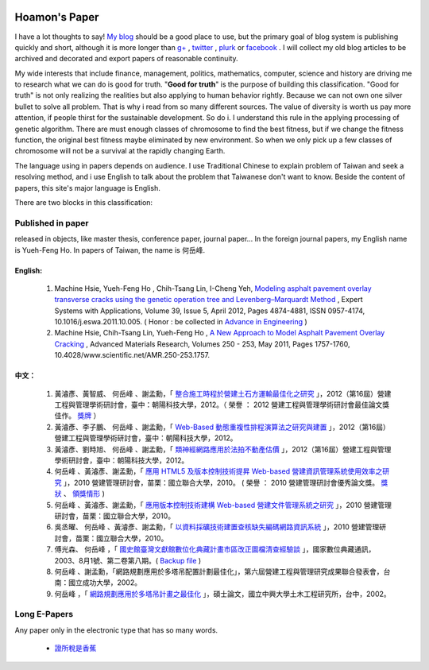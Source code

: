 .. www.hoamon.info documentation master file, created by
   sphinx-quickstart on Thu Oct 18 16:30:44 2012.
   You can adapt this file completely to your liking, but it should at least
   contain the root `toctree` directive.


.. role:: underline
    :class: underline


.. role:: notice
    :class: notice


.. image:: _static/me_paper.jpeg
   :scale: 100 %
   :alt: It's me
   :align: left


Hoamon's Paper
================================================================================

I have a lot thoughts to say!  `My blog <http://blog.hoamon.info/>`_
should be a good place to use, but the primary goal of blog system is publishing
quickly and short, although it is more longer than
`g+ <https://plus.google.com/u/0/109599559104256217166/about>`_ ,
`twitter <http://twitter.com/#!/hoamon>`_ , `plurk <http://www.plurk.com/hoamon>`_
or `facebook <https://www.facebook.com/amon.ho>`_ .  I will collect my old blog articles
to be archived and decorated and export papers of reasonable continuity.

My wide interests that include finance, management, politics, mathematics,
computer, science and history are driving me to research what we can do is good for truth.
"**Good for truth**" is the purpose of building this classification.
"Good for truth" is not only realizing the realities but also applying to human behavior rightly.
Because we can not own one silver bullet to solve all problem.
That is why i read from so many different sources.
The value of diversity is worth us pay more attention, if people thirst for the
sustainable development.  So do i.  I understand this rule in the applying processing
of genetic algorithm.  There are must enough classes of chromosome to find the best fitness,
but if we change the fitness function, the original best fitness maybe eliminated
by new environment. So when we only pick up a few classes of chromosome will not be a survival
at the rapidly changing Earth.

The language using in papers depends on audience.  I use Traditional Chinese to
explain problem of Taiwan and seek a resolving method, and i use English to talk
about the problem that Taiwanese don't want to know.  Beside the content of papers,
this site's major language is English.

There are two blocks in this classification:

Published in paper
--------------------------------------------------------------------------------

released in objects, like master thesis, conference paper, journal paper...
In the foreign journal papers, my English name is Yueh-Feng Ho.
In papers of Taiwan, the name is 何岳峰.

English:
^^^^^^^^^^^^^^^^^^^^^^^^^^^^^^^^^^^^^^^^^^^^^^^^^^^^^^^^^^^^^^^^^^^^^^^^^^^^^^^^

 1. Machine Hsie, :underline:`Yueh-Feng Ho` , Chih-Tsang Lin, I-Cheng Yeh, `Modeling asphalt pavement overlay transverse cracks using the genetic operation tree and Levenberg–Marquardt Method <http://dx.doi.org/10.1016/j.eswa.2011.10.005>`_ , Expert Systems with Applications, Volume 39, Issue 5, April 2012, Pages 4874-4881, ISSN 0957-4174, 10.1016/j.eswa.2011.10.005.  ( :notice:`Honor` : be collected in `Advance in Engineering <http://advancesinengineering.com/civil-engineering/modeling-asphalt-pavement-overlay-transverse-cracks-using-the-genetic-operation-tree-and-levenberg-marquardt-method/>`_ )
 #. Machine Hsie, Chih-Tsang Lin, :underline:`Yueh-Feng Ho` , `A New Approach to Model Asphalt Pavement Overlay Cracking <http://www.scientific.net/AMR.250-253.1757>`_ , Advanced Materials Research, Volumes 250 - 253, May 2011, Pages 1757-1760, 10.4028/www.scientific.net/AMR.250-253.1757.

中文：
^^^^^^^^^^^^^^^^^^^^^^^^^^^^^^^^^^^^^^^^^^^^^^^^^^^^^^^^^^^^^^^^^^^^^^^^^^^^^^^^

 1. 黃濬彥、黃智威、 :underline:`何岳峰` 、謝孟勳，「 `整合施工時程於營建土石方運輸最佳化之研究 <_static/paper/transportation_problem_abstract.png>`_ 」，2012（第16屆）營建工程與管理學術研討會，臺中：朝陽科技大學，2012。（ :notice:`榮譽` ： 2012 營建工程與管理學術研討會最佳論文獎佳作。 `獎牌 <_static/paper/transportation_problem_award.jpg>`_ ）
 #. 黃濬彥、李子鵬、 :underline:`何岳峰` 、謝孟勳，「 `Web-Based 動態重複性排程演算法之研究與建置 <_static/paper/Web-Based_abstract.png>`_ 」，2012（第16屆）營建工程與管理學術研討會，臺中：朝陽科技大學，2012。
 #. 黃濬彥、劉時旭、 :underline:`何岳峰` 、謝孟勳，「 `類神經網路應用於法拍不動產估價 <_static/paper/ANN_abstract.png>`_ 」，2012（第16屆）營建工程與管理學術研討會，臺中：朝陽科技大學，2012。
 #.  :underline:`何岳峰` 、黃濬彥、謝孟勳，「 `應用 HTML5 及版本控制技術提昇 Web-based 營建資訊管理系統使用效率之研究 <_static/paper/html5_abstract.pdf>`_ 」，2010 營建管理研討會，苗栗：國立聯合大學，2010。 ( :notice:`榮譽` ： 2010 營建管理研討會優秀論文獎。 `獎狀 <_static/paper/HTML5.png>`_ 、 `領獎情形 <_static/paper/HTML5_award.jpg>`_ )
 #.  :underline:`何岳峰` 、黃濬彥、謝孟勳，「 `應用版本控制技術建構 Web-based 營建文件管理系統之研究 <_static/paper/km_abstract.pdf>`_ 」，2010 營建管理研討會，苗栗：國立聯合大學，2010。
 #. 吳丞曜、 :underline:`何岳峰` 、黃濬彥、謝孟勳，「 `以資料採礦技術建置查核缺失編碼網路資訊系統 <_static/paper/uiyyeu_abstract.pdf>`_ 」，2010 營建管理研討會，苗栗：國立聯合大學，2010。
 #. 傅光森、 :underline:`何岳峰` ，「 `國史館臺灣文獻館數位化典藏計畫市區改正圖檔清查經驗談 <http://www2.ndap.org.tw/newsletter06/news/read_news.php?nid=505>`_ 」，國家數位典藏通訊，2003、8月1號、第二卷第八期。( `Backup file <_static/paper/th.png>`_ )
 #.  :underline:`何岳峰` 、謝孟勳，「網路規劃應用於多塔吊配置計劃最佳化」，第六屆營建工程與管理研究成果聯合發表會，台南：國立成功大學，2002。
 #.  :underline:`何岳峰` ，「 `網路規劃應用於多塔吊計畫之最佳化 <http://ndltd.ncl.edu.tw/cgi-bin/gs32/gsweb.cgi?o=dnclcdr&s=id=%22090NCHU0015087%22.&searchmode=basic>`_ 」，碩士論文，國立中興大學土木工程研究所，台中，2002。

Long E-Papers
--------------------------------------------------------------------------------

Any paper only in the electronic type that has so many words.

 * `證所稅是香蕉 <http://paper.hoamon.info/e-papers/finance/zheng-suo-shui>`_
